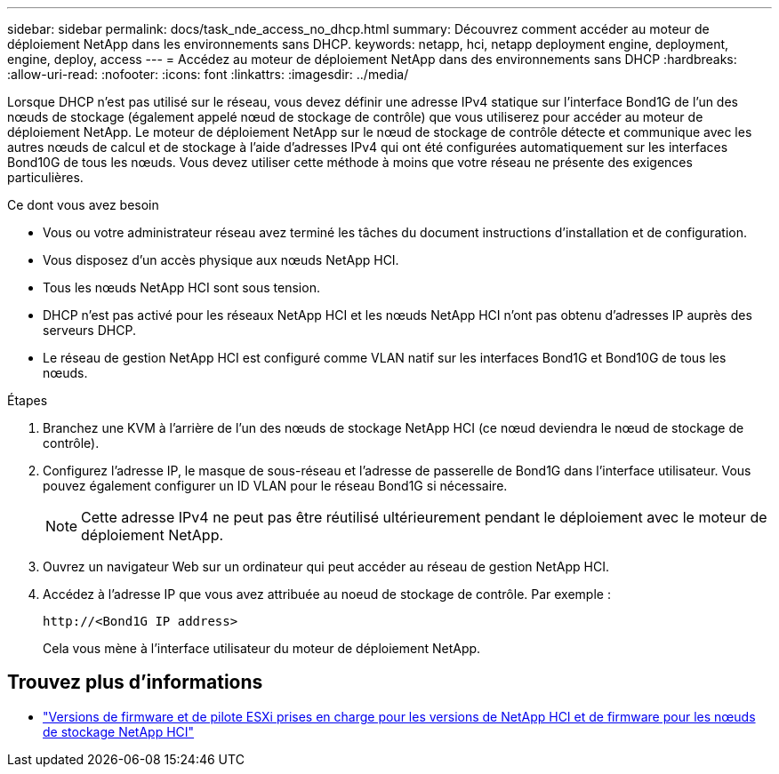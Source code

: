 ---
sidebar: sidebar 
permalink: docs/task_nde_access_no_dhcp.html 
summary: Découvrez comment accéder au moteur de déploiement NetApp dans les environnements sans DHCP. 
keywords: netapp, hci, netapp deployment engine, deployment, engine, deploy, access 
---
= Accédez au moteur de déploiement NetApp dans des environnements sans DHCP
:hardbreaks:
:allow-uri-read: 
:nofooter: 
:icons: font
:linkattrs: 
:imagesdir: ../media/


[role="lead"]
Lorsque DHCP n'est pas utilisé sur le réseau, vous devez définir une adresse IPv4 statique sur l'interface Bond1G de l'un des nœuds de stockage (également appelé nœud de stockage de contrôle) que vous utiliserez pour accéder au moteur de déploiement NetApp. Le moteur de déploiement NetApp sur le nœud de stockage de contrôle détecte et communique avec les autres nœuds de calcul et de stockage à l'aide d'adresses IPv4 qui ont été configurées automatiquement sur les interfaces Bond10G de tous les nœuds. Vous devez utiliser cette méthode à moins que votre réseau ne présente des exigences particulières.

.Ce dont vous avez besoin
* Vous ou votre administrateur réseau avez terminé les tâches du document instructions d'installation et de configuration.
* Vous disposez d'un accès physique aux nœuds NetApp HCI.
* Tous les nœuds NetApp HCI sont sous tension.
* DHCP n'est pas activé pour les réseaux NetApp HCI et les nœuds NetApp HCI n'ont pas obtenu d'adresses IP auprès des serveurs DHCP.
* Le réseau de gestion NetApp HCI est configuré comme VLAN natif sur les interfaces Bond1G et Bond10G de tous les nœuds.


.Étapes
. Branchez une KVM à l'arrière de l'un des nœuds de stockage NetApp HCI (ce nœud deviendra le nœud de stockage de contrôle).
. Configurez l'adresse IP, le masque de sous-réseau et l'adresse de passerelle de Bond1G dans l'interface utilisateur. Vous pouvez également configurer un ID VLAN pour le réseau Bond1G si nécessaire.
+

NOTE: Cette adresse IPv4 ne peut pas être réutilisé ultérieurement pendant le déploiement avec le moteur de déploiement NetApp.

. Ouvrez un navigateur Web sur un ordinateur qui peut accéder au réseau de gestion NetApp HCI.
. Accédez à l'adresse IP que vous avez attribuée au noeud de stockage de contrôle. Par exemple :
+
[listing]
----
http://<Bond1G IP address>
----
+
Cela vous mène à l'interface utilisateur du moteur de déploiement NetApp.



[discrete]
== Trouvez plus d'informations

* link:firmware_driver_versions.html["Versions de firmware et de pilote ESXi prises en charge pour les versions de NetApp HCI et de firmware pour les nœuds de stockage NetApp HCI"]

